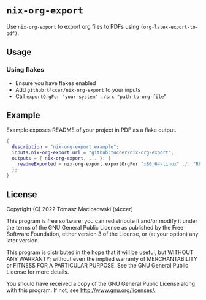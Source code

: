 * =nix-org-export=

Use =nix-org-export= to export org files to PDFs using =(org-latex-export-to-pdf)=.

** Usage

*** Using flakes

 - Ensure you have flakes enabled
 - Add =github:t4ccer/nix-org-export= to your inputs
 - Call =exportOrgFor "your-system" ./src "path-to-org-file="

** Example

Example exposes README of your project in PDF as a flake output.

#+begin_src nix
  {
    description = "nix-org-export example";
    inputs.nix-org-export.url = "github:t4ccer/nix-org-export";
    outputs = { nix-org-export, ... }: {
      readmeExported = nix-org-export.exportOrgFor "x86_64-linux" ./. "README.org";
    };
  }
#+end_src

** License

Copyright (C) 2022 Tomasz Maciosowski (t4ccer)

This program is free software; you can redistribute it and/or modify it under the terms of the GNU General Public License as published by the Free Software Foundation, either version 3 of the License, or (at your option) any later version.

This program is distributed in the hope that it will be useful, but WITHOUT ANY WARRANTY; without even the implied warranty of MERCHANTABILITY or FITNESS FOR A PARTICULAR PURPOSE. See the GNU General Public License for more details.

You should have received a copy of the GNU General Public License along with this program. If not, see http://www.gnu.org/licenses/.
